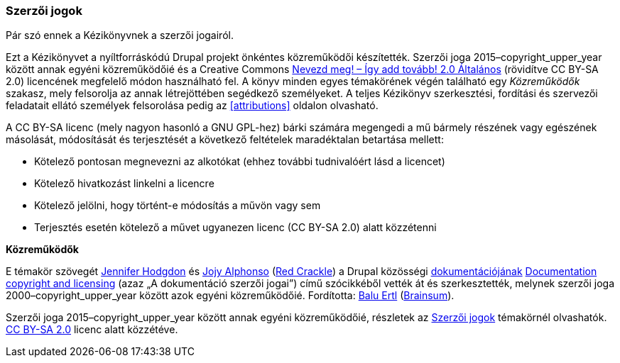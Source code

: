 [[copyright]]

=== Szerzői jogok

[role="summary"]
Pár szó ennek a Kézikönyvnek a szerzői jogairól.

(((A Kézikönyv szerzői jogai)))

Ezt a Kézikönyvet a nyíltforráskódú Drupal projekt önkéntes közreműködői készítették. Szerzői joga 2015–copyright_upper_year között annak egyéni közreműködőié és a Creative Commons https://creativecommons.org/licenses/by-sa/2.0/deed.hu[Nevezd meg! – Így add tovább! 2.0 Általános] (rövidítve CC BY-SA 2.0) licencének megfelelő módon használható fel.  A könyv minden egyes témakörének végén található egy _Közreműködők_ szakasz, mely felsorolja az annak létrejöttében segédkező személyeket. A teljes Kézikönyv szerkesztési, fordítási és szervezői feladatait ellátó személyek felsorolása pedig az <<attributions>> oldalon olvasható.

A CC BY-SA licenc (mely nagyon hasonló a GNU GPL-hez) bárki számára megengedi a mű bármely részének vagy egészének másolását, módosítását és terjesztését a következő feltételek maradéktalan betartása mellett:

* Kötelező pontosan megnevezni az alkotókat (ehhez további tudnivalóért lásd a licencet)
* Kötelező hivatkozást linkelni a licencre
* Kötelező jelölni, hogy történt-e módosítás a művön vagy sem
* Terjesztés esetén kötelező a művet ugyanezen licenc (CC BY-SA 2.0) alatt közzétenni

*Közreműködők*

E témakör szövegét https://www.drupal.org/u/jhodgdon[Jennifer Hodgdon] és https://www.drupal.org/u/jojyja[Jojy Alphonso] (http://redcrackle.com[Red Crackle]) a Drupal közösségi https://www.drupal.org/documentation[dokumentációjának] https://www.drupal.org/terms[Documentation copyright and licensing] (azaz „A dokumentáció szerzői jogai”) című szócikkéből vették át és szerkesztették, melynek szerzői joga 2000–copyright_upper_year között azok egyéni közreműködőié. Fordította: https://www.drupal.org/u/balu-ertl[Balu Ertl] (https://www.drupal.org/brainsum[Brainsum]).


// The following is the copyright statement to appear at the bottom of
// each page in the HTML display of this guide.

[role="copyright"]
Szerzői joga 2015–copyright_upper_year között annak egyéni közreműködőié, részletek az <<copyright>> témakörnél olvashatók. https://creativecommons.org/licenses/by-sa/2.0/deed.hu[CC BY-SA 2.0] licenc alatt közzétéve.
